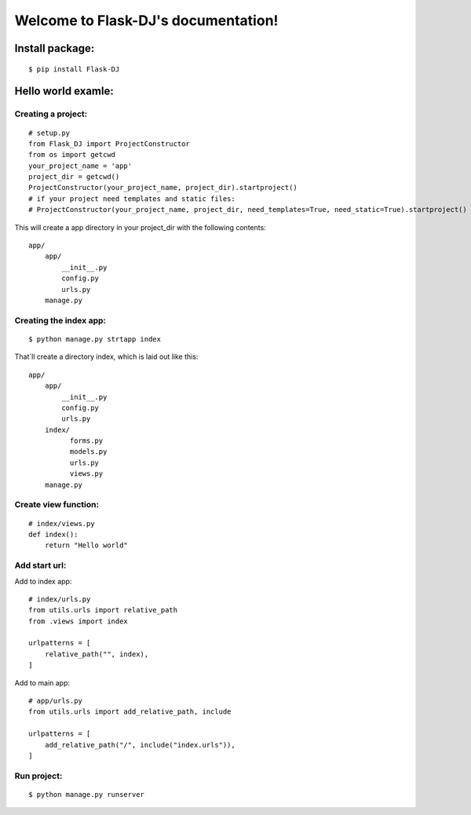 .. Flask-DJ documentation master file, created by
   sphinx-quickstart on Thu Mar  5 16:21:14 2020.
   You can adapt this file completely to your liking, but it should at least
   contain the root `toctree` directive.

Welcome to Flask-DJ's documentation!
====================================
.. image:: https://img.shields.io/pypi/dd/Flask-DJ
    :target: https://pypi.org/project/Flask-DJ/

.. image:: https://img.shields.io/pypi/l/Flask-DJ
    :target: https://pypi.org/project/Flask-DJ/

.. image:: https://img.shields.io/pypi/pyversions/Flask-DJ
    :target: https://pypi.org/project/Flask-DJ/

Install package:
-------------------
::

$ pip install Flask-DJ

Hello world examle:
-------------------

Creating a project:
~~~~~~~~~~~~~~~~~~~
::

   # setup.py
   from Flask_DJ import ProjectConstructor
   from os import getcwd
   your_project_name = 'app'
   project_dir = getcwd()
   ProjectConstructor(your_project_name, project_dir).startproject()
   # if your project need templates and static files:
   # ProjectConstructor(your_project_name, project_dir, need_templates=True, need_static=True).startproject()

This will create a app directory in your project_dir with the following contents::

   app/
       app/
           __init__.py
           config.py
           urls.py
       manage.py

Creating the index app:
~~~~~~~~~~~~~~~~~~~
::

   $ python manage.py strtapp index

That`ll create a directory index, which is laid out like this::

   app/
       app/
           __init__.py
           config.py
           urls.py
       index/
             forms.py
             models.py
             urls.py
             views.py
       manage.py

Create view function:
~~~~~~~~~~~~~~~~~~~
::

   # index/views.py
   def index():
       return "Hello world"

Add start url:
~~~~~~~~~~~~~~~~~~~
Add to index app::

   # index/urls.py
   from utils.urls import relative_path
   from .views import index

   urlpatterns = [
       relative_path("", index),
   ]

Add to main app::

   # app/urls.py
   from utils.urls import add_relative_path, include

   urlpatterns = [
       add_relative_path("/", include("index.urls")),
   ]

Run project:
~~~~~~~~~~~~~~~~~~~
::

   $ python manage.py runserver

